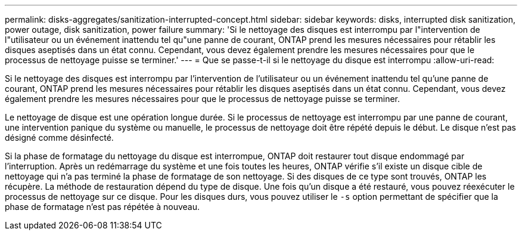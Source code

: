 ---
permalink: disks-aggregates/sanitization-interrupted-concept.html 
sidebar: sidebar 
keywords: disks, interrupted disk sanitization, power outage, disk sanitization, power failure 
summary: 'Si le nettoyage des disques est interrompu par l"intervention de l"utilisateur ou un événement inattendu tel qu"une panne de courant, ONTAP prend les mesures nécessaires pour rétablir les disques aseptisés dans un état connu. Cependant, vous devez également prendre les mesures nécessaires pour que le processus de nettoyage puisse se terminer.' 
---
= Que se passe-t-il si le nettoyage du disque est interrompu
:allow-uri-read: 


[role="lead"]
Si le nettoyage des disques est interrompu par l'intervention de l'utilisateur ou un événement inattendu tel qu'une panne de courant, ONTAP prend les mesures nécessaires pour rétablir les disques aseptisés dans un état connu. Cependant, vous devez également prendre les mesures nécessaires pour que le processus de nettoyage puisse se terminer.

Le nettoyage de disque est une opération longue durée. Si le processus de nettoyage est interrompu par une panne de courant, une intervention panique du système ou manuelle, le processus de nettoyage doit être répété depuis le début. Le disque n'est pas désigné comme désinfecté.

Si la phase de formatage du nettoyage du disque est interrompue, ONTAP doit restaurer tout disque endommagé par l'interruption. Après un redémarrage du système et une fois toutes les heures, ONTAP vérifie s'il existe un disque cible de nettoyage qui n'a pas terminé la phase de formatage de son nettoyage. Si des disques de ce type sont trouvés, ONTAP les récupère. La méthode de restauration dépend du type de disque. Une fois qu'un disque a été restauré, vous pouvez réexécuter le processus de nettoyage sur ce disque. Pour les disques durs, vous pouvez utiliser le `-s` option permettant de spécifier que la phase de formatage n'est pas répétée à nouveau.
